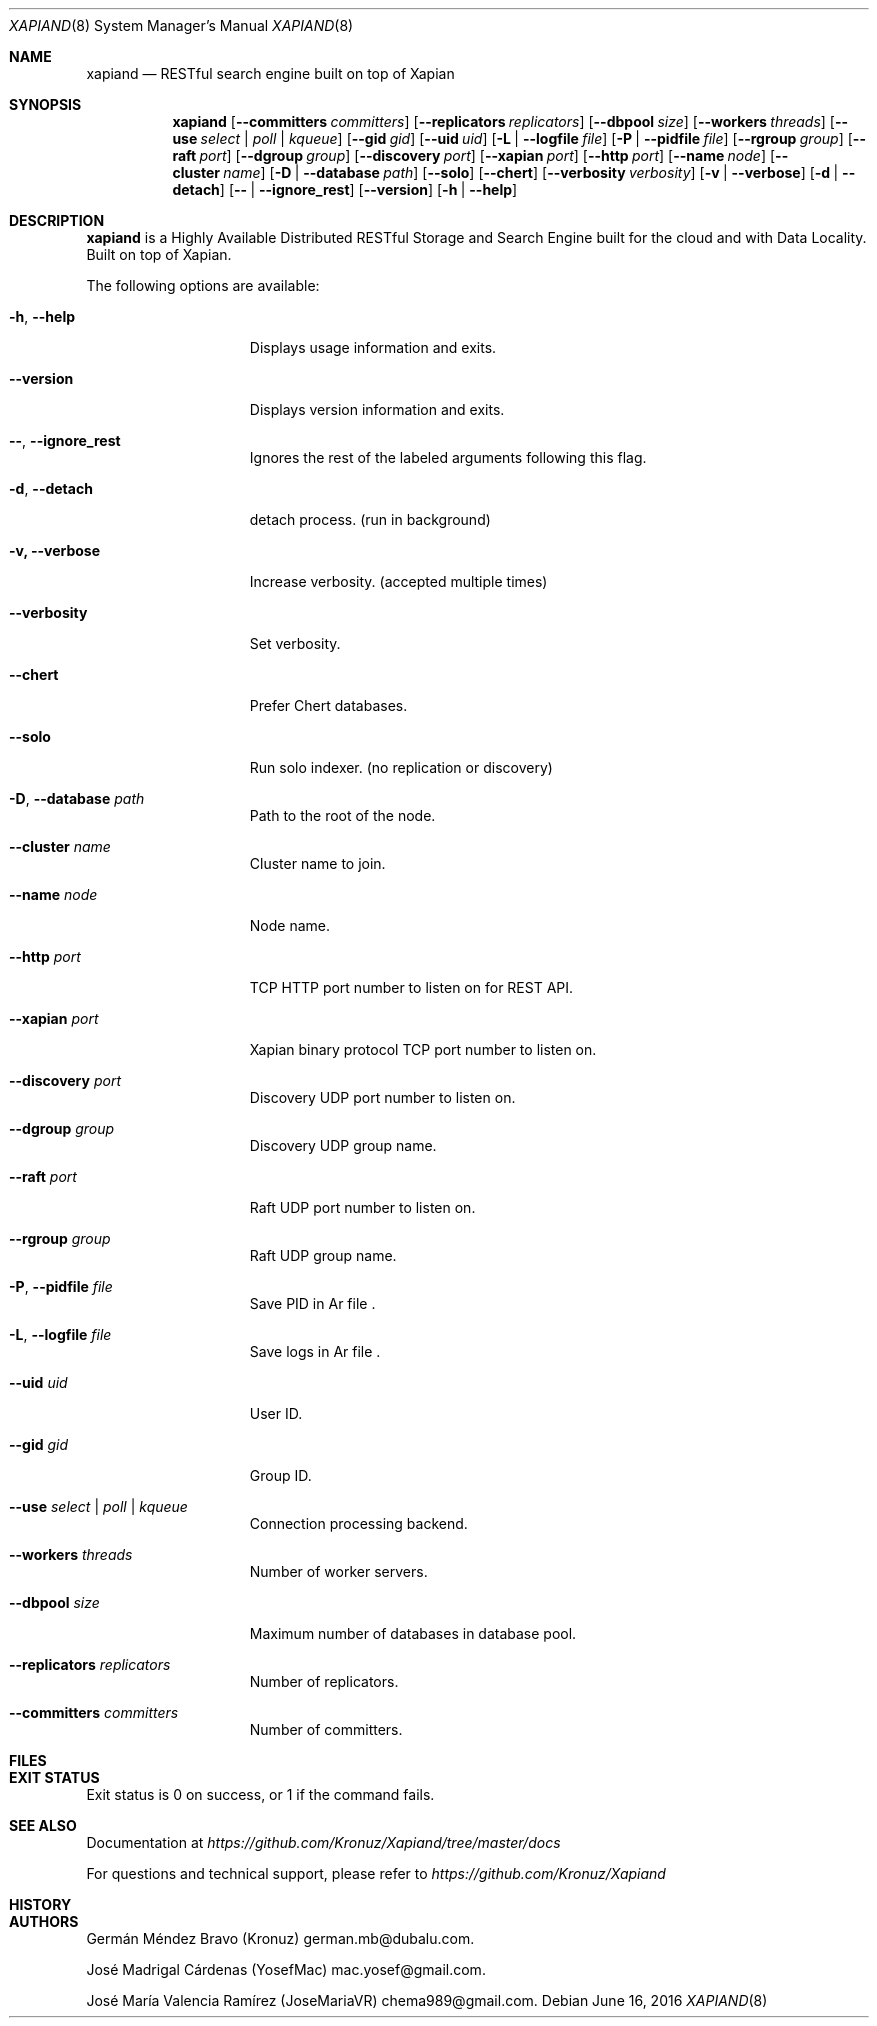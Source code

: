 .\"
.\" Copyright (C) 2015-2018 Dubalu LLC. All rights reserved.
.\"
.\" Permission is hereby granted, free of charge, to any person obtaining a copy
.\" of this software and associated documentation files (the "Software"), to
.\" deal in the Software without restriction, including without limitation the
.\" rights to use, copy, modify, merge, publish, distribute, sublicense, and/or
.\" sell copies of the Software, and to permit persons to whom the Software is
.\" furnished to do so, subject to the following conditions:
.\"
.\" The above copyright notice and this permission notice shall be included in
.\" all copies or substantial portions of the Software.
.\"
.\" THE SOFTWARE IS PROVIDED "AS IS", WITHOUT WARRANTY OF ANY KIND, EXPRESS OR
.\" IMPLIED, INCLUDING BUT NOT LIMITED TO THE WARRANTIES OF MERCHANTABILITY,
.\" FITNESS FOR A PARTICULAR PURPOSE AND NONINFRINGEMENT. IN NO EVENT SHALL THE
.\" AUTHORS OR COPYRIGHT HOLDERS BE LIABLE FOR ANY CLAIM, DAMAGES OR OTHER
.\" LIABILITY, WHETHER IN AN ACTION OF CONTRACT, TORT OR OTHERWISE, ARISING
.\" FROM, OUT OF OR IN CONNECTION WITH THE SOFTWARE OR THE USE OR OTHER DEALINGS
.\" IN THE SOFTWARE.
.\"


.Dd June 16, 2016
.Dt XAPIAND 8
.Os
.Sh NAME
.Nm xapiand
.Nd "RESTful search engine built on top of Xapian"
.Sh SYNOPSIS
.Nm
.Op Fl Fl committers Ar committers
.Op Fl Fl replicators Ar replicators
.Op Fl Fl dbpool Ar size
.Op Fl Fl workers Ar threads
.Op Fl Fl use Ar select | poll | kqueue
.Op Fl Fl gid Ar gid
.Op Fl Fl uid Ar uid
.Op Fl L | Fl Fl logfile Ar file
.Op Fl P | Fl Fl pidfile Ar file
.Op Fl Fl rgroup Ar group
.Op Fl Fl raft Ar port
.Op Fl Fl dgroup Ar group
.Op Fl Fl discovery Ar port
.Op Fl Fl xapian Ar port
.Op Fl Fl http Ar port
.Op Fl Fl name Ar node
.Op Fl Fl cluster Ar name
.Op Fl D | Fl Fl database Ar path
.Op Fl Fl solo
.Op Fl Fl chert
.Op Fl Fl verbosity Ar verbosity
.Op Fl v | Fl Fl verbose
.Op Fl d | Fl Fl detach
.Op Fl Fl | Fl Fl ignore_rest
.Op Fl Fl version
.Op Fl h | Fl Fl help
.Sh DESCRIPTION
.Nm
is a Highly Available Distributed RESTful Storage and Search Engine
built for the cloud and with Data Locality. Built on top of Xapian.
.Pp
The following options are available:
.Bl -tag -width ".Fl d Ar directives"
.It Fl h , Fl Fl help
Displays usage information and exits.
.It Fl Fl version
Displays version information and exits.
.It Fl Fl , Fl Fl ignore_rest
Ignores the rest of the labeled arguments following this flag.
.It Fl d , Fl Fl detach
detach process. (run in background)
.It Fl v, Fl Fl verbose
Increase verbosity. (accepted multiple times)
.It Fl Fl verbosity
Set verbosity.
.It Fl Fl chert
Prefer Chert databases.
.It Fl Fl solo
Run solo indexer. (no replication or discovery)
.It Fl D , Fl Fl database Ar path
Path to the root of the node.
.It Fl Fl cluster Ar name
Cluster name to join.
.It Fl Fl name Ar node
Node name.
.It Fl Fl http Ar port
TCP HTTP port number to listen on for REST API.
.It Fl Fl xapian Ar port
Xapian binary protocol TCP port number to listen on.
.It Fl Fl discovery Ar port
Discovery UDP port number to listen on.
.It Fl Fl dgroup Ar group
Discovery UDP group name.
.It Fl Fl raft Ar port
Raft UDP port number to listen on.
.It Fl Fl rgroup Ar group
Raft UDP group name.
.It Fl P , Fl Fl pidfile Ar file
Save PID in
Ar file .
.It Fl L , Fl Fl logfile Ar file
Save logs in
Ar file .
.It Fl Fl uid Ar uid
User ID.
.It Fl Fl gid Ar gid
Group ID.
.It Fl Fl use Ar select | poll | kqueue
Connection processing backend.
.It Fl Fl workers Ar threads
Number of worker servers.
.It Fl Fl dbpool Ar size
Maximum number of databases in database pool.
.It Fl Fl replicators Ar replicators
Number of replicators.
.It Fl Fl committers Ar committers
Number of committers.
.Sh FILES
.Sh EXIT STATUS
Exit status is 0 on success, or 1 if the command fails.
.Sh SEE ALSO
Documentation at
.Pa https://github.com/Kronuz/Xapiand/tree/master/docs
.Pp
For questions and technical support, please refer to
.Pa https://github.com/Kronuz/Xapiand
.Sh HISTORY
.Sh AUTHORS
.An -nosplit
.An Germán Méndez Bravo (Kronuz)  german.mb@dubalu.com .
.Pp
.An José Madrigal Cárdenas (YosefMac) mac.yosef@gmail.com .
.Pp
.An José María Valencia Ramírez (JoseMariaVR) chema989@gmail.com .
